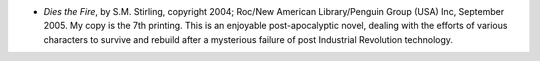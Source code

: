 .. title: Recent Reading
.. slug: 2008-02-11
.. date: 2008-02-11 00:00:00 UTC-05:00
.. tags: old blog,recent reading
.. category: oldblog
.. link: 
.. description: 
.. type: text


+ *Dies the Fire*, by S.M. Stirling, copyright 2004; Roc/New American
  Library/Penguin Group (USA) Inc, September 2005. My copy is the 7th
  printing. This is an enjoyable post-apocalyptic novel, dealing with
  the efforts of various characters to survive and rebuild after a
  mysterious failure of post Industrial Revolution technology.
